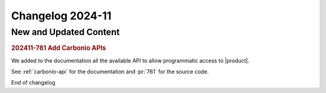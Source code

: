 Changelog 2024-11
=================


New and Updated Content
-----------------------

.. rubric:: 202411-781 Add Carbonio APIs

We added to the documentation all the available API to allow programmatic access
to |product|.

See :ref:`carbonio-api` for the documentation and :pr:`761` for the source code.


End of changelog
